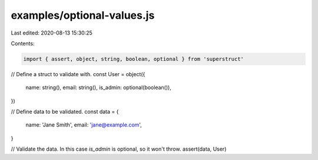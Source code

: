 examples/optional-values.js
===========================

Last edited: 2020-08-13 15:30:25

Contents:

.. code-block:: js

    import { assert, object, string, boolean, optional } from 'superstruct'

// Define a struct to validate with.
const User = object({
  name: string(),
  email: string(),
  is_admin: optional(boolean()),
})

// Define data to be validated.
const data = {
  name: 'Jane Smith',
  email: 'jane@example.com',
}

// Validate the data. In this case `is_admin` is optional, so it won't throw.
assert(data, User)


